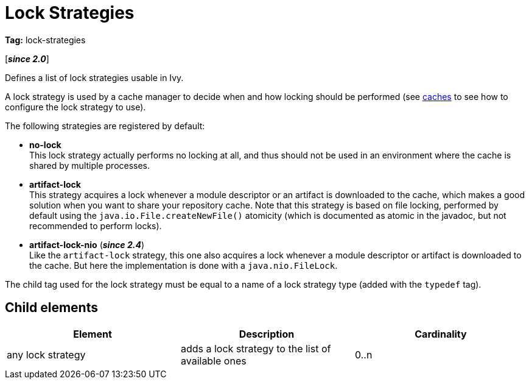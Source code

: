 ////
   Licensed to the Apache Software Foundation (ASF) under one
   or more contributor license agreements.  See the NOTICE file
   distributed with this work for additional information
   regarding copyright ownership.  The ASF licenses this file
   to you under the Apache License, Version 2.0 (the
   "License"); you may not use this file except in compliance
   with the License.  You may obtain a copy of the License at

     http://www.apache.org/licenses/LICENSE-2.0

   Unless required by applicable law or agreed to in writing,
   software distributed under the License is distributed on an
   "AS IS" BASIS, WITHOUT WARRANTIES OR CONDITIONS OF ANY
   KIND, either express or implied.  See the License for the
   specific language governing permissions and limitations
   under the License.
////

= Lock Strategies

*Tag:* lock-strategies

[*__since 2.0__*]

[ivysettings.lock-strategies]#Defines a list of lock strategies usable in Ivy.#

A lock strategy is used by a cache manager to decide when and how locking should be performed (see link:../settings/cache[caches] to see how to configure the lock strategy to use).

The following strategies are registered by default:

* *no-lock* +
 This lock strategy actually performs no locking at all, and thus should not be used in an environment where the cache is shared by multiple processes.

* *artifact-lock* +
 This strategy acquires a lock whenever a module descriptor or an artifact is downloaded to the cache, which makes a good solution when you want to share your repository cache.
Note that this strategy is based on file locking, performed by default using the `java.io.File.createNewFile()` atomicity (which is documented as atomic in the javadoc, but not recommended to perform locks).


* *artifact-lock-nio* (*__since 2.4__*) +
 Like the `artifact-lock` strategy, this one also acquires a lock whenever a module descriptor or artifact is downloaded to the cache. But here the implementation is done with a `java.nio.FileLock`.


The child tag used for the lock strategy must be equal to a name of a lock strategy type (added with the `typedef` tag).


== Child elements


[options="header"]
|=======
|Element|Description|Cardinality
|any lock strategy|adds a lock strategy to the list of available ones|0..n
|=======
